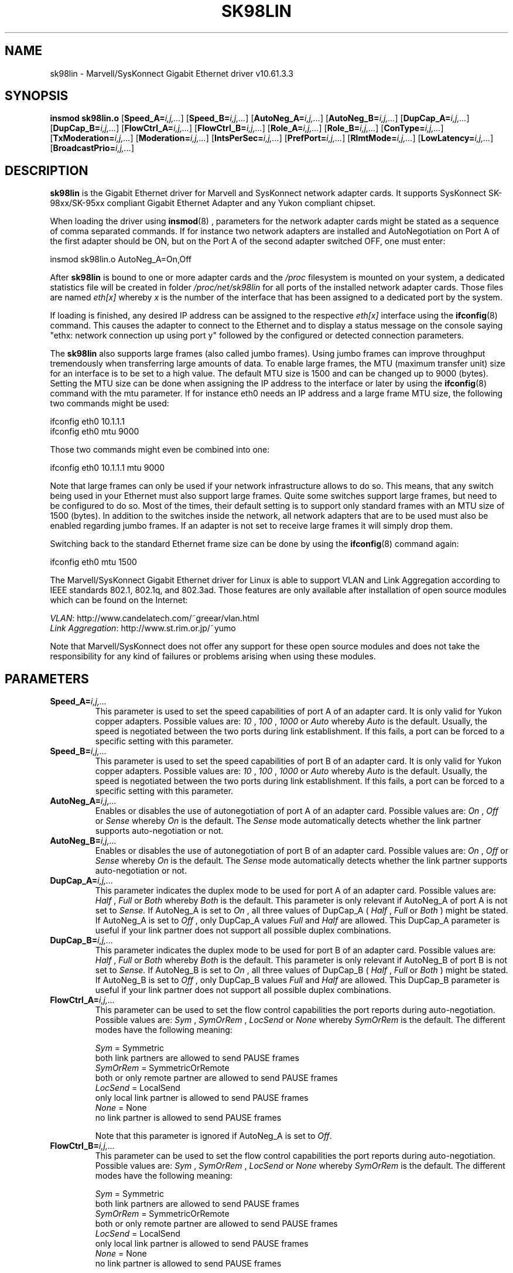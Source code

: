 .\" (C)Copyright 1999-2008 Marvell(R). -- linux@syskonnect.de
.\" sk98lin.4 1.1 %_%LINDATE%_%
.\" This manpage can be viewed using `groff -Tascii -man sk98lin.4 | less`
.\"
.TH SK98LIN 4 "%_%LINDATE%_%" "sk98lin 10.61.3.3"
.SH NAME
sk98lin \- Marvell/SysKonnect Gigabit Ethernet driver v10.61.3.3
.SH SYNOPSIS
.B insmod sk98lin.o
.RB [ Speed_A=\c
.IR i,j,... ]
.RB [ Speed_B=\c
.IR i,j,... ]
.RB [ AutoNeg_A=\c
.IR i,j,... ]
.RB [ AutoNeg_B=\c
.IR i,j,... ]
.RB [ DupCap_A=\c
.IR i,j,... ]
.RB [ DupCap_B=\c
.IR i,j,... ]
.RB [ FlowCtrl_A=\c
.IR i,j,... ]
.RB [ FlowCtrl_B=\c
.IR i,j,... ]
.RB [ Role_A=\c
.IR i,j,... ]
.RB [ Role_B=\c
.IR i,j,... ]
.RB [ ConType=\c
.IR i,j,... ]
.RB [ TxModeration=\c
.IR i,j,... ]
.RB [ Moderation=\c
.IR i,j,... ]
.RB [ IntsPerSec=\c
.IR i,j,... ]
.RB [ PrefPort=\c
.IR i,j,... ]
.RB [ RlmtMode=\c
.IR i,j,... ]
.RB [ LowLatency=\c
.IR i,j,... ]
.RB [ BroadcastPrio=\c
.IR i,j,... ]
.SH DESCRIPTION
.B sk98lin
is the Gigabit Ethernet driver for Marvell and SysKonnect network adapter cards.
It supports SysKonnect SK-98xx/SK-95xx compliant Gigabit Ethernet Adapter and any Yukon compliant chipset.

When loading the driver using 
.BR insmod (8)
, parameters for the network adapter cards might be stated as a sequence of comma separated commands. If for instance two network adapters are installed and AutoNegotiation on Port A of the first adapter should be ON, but on the Port A of the second adapter switched OFF, one must enter:

   insmod sk98lin.o AutoNeg_A=On,Off

After 
.B sk98lin 
is bound to one or more adapter cards and the 
.IR /proc 
filesystem is mounted on your system, a dedicated statistics file will be created in folder 
.IR /proc/net/sk98lin 
for all ports of the installed network adapter cards. Those files are named 
.IR eth[x]
whereby 
.IR x 
is the number of the interface that has been assigned to a dedicated port by the system.

If loading is finished, any desired IP address can be assigned to the respective 
.IR eth[x]
interface using the 
.BR ifconfig (8)
command. This causes the adapter to connect to the Ethernet and to display a status message on the console saying "ethx: network connection up using port y" followed by the configured or detected connection parameters.

The 
.B sk98lin 
also supports large frames (also called jumbo frames). Using jumbo frames can improve throughput tremendously when transferring large amounts of data. To enable large frames, the MTU (maximum transfer unit) size for an interface is to be set to a high value. The default MTU size is 1500 and can be changed up to 9000 (bytes). Setting the MTU size can be done when assigning the IP address to the interface or later by using the
.BR ifconfig (8)
command with the mtu parameter. If for instance eth0 needs an IP address and a large frame MTU size, the following two commands might be used:

    ifconfig eth0 10.1.1.1
    ifconfig eth0 mtu 9000

Those two commands might even be combined into one:

    ifconfig eth0 10.1.1.1 mtu 9000

Note that large frames can only be used if your network infrastructure allows to do so. This means, that any switch being used in your Ethernet must also support large frames. Quite some switches support large frames, but need to be configured to do so. Most of the times, their default setting is to support only standard frames with an MTU size of 1500 (bytes). In addition to the switches inside the network, all network adapters that are to be used must also be enabled regarding jumbo frames. If an adapter is not set to receive large frames it will simply drop them. 

Switching back to the standard Ethernet frame size can be done by using the
.BR ifconfig (8)
command again:

    ifconfig eth0 mtu 1500

The Marvell/SysKonnect Gigabit Ethernet driver for Linux is able to support VLAN and Link Aggregation according to IEEE standards 802.1, 802.1q, and 802.3ad. Those features are only available after installation of open source modules which can be found on the Internet:

.IR VLAN \c
: http://www.candelatech.com/~greear/vlan.html
.br
.IR Link 
.IR Aggregation \c
: http://www.st.rim.or.jp/~yumo

.br
Note that Marvell/SysKonnect does not offer any support for these open source modules and does not take the responsibility for any kind of failures or problems arising when using these modules.
.SH PARAMETERS
.TP
.BI Speed_A= i,j,...
This parameter is used to set the speed capabilities of port A of an adapter card. It is only valid for Yukon copper adapters. Possible values are:
.IR 10
,
.IR 100
,
.IR 1000
or
.IR Auto 
whereby
.IR Auto 
is the default. Usually, the speed is negotiated between the two ports during link establishment. If this fails, a port can be forced to a specific setting with this parameter.
.TP
.BI Speed_B= i,j,...
This parameter is used to set the speed capabilities of port B of an adapter card. It is only valid for Yukon copper adapters. Possible values are:
.IR 10
,
.IR 100
,
.IR 1000
or
.IR Auto 
whereby
.IR Auto 
is the default. Usually, the speed is negotiated between the two ports during link establishment. If this fails, a port can be forced to a specific setting with this parameter.
.TP
.BI AutoNeg_A= i,j,...
Enables or disables the use of autonegotiation of port A of an adapter card. Possible values are:
.IR On
,
.IR Off
or
.IR Sense
whereby
.IR On
is the default. The 
.IR Sense 
mode automatically detects whether the link partner supports auto-negotiation or not.
.TP
.BI AutoNeg_B= i,j,...
Enables or disables the use of autonegotiation of port B of an adapter card. Possible values are:
.IR On
,
.IR Off
or
.IR Sense
whereby
.IR On
is the default. The 
.IR Sense 
mode automatically detects whether the link partner supports auto-negotiation or not.
.TP
.BI DupCap_A= i,j,...
This parameter indicates the duplex mode to be used for port A of an adapter card. Possible values are:
.IR Half
,
.IR Full
or
.IR Both
whereby
.IR Both
is the default. This parameter is only relevant if AutoNeg_A of port A is not set to 
.IR Sense.
If AutoNeg_A is set to 
.IR On
, all three values of DupCap_A (
.IR Half
, 
.IR Full
or 
.IR Both
) might be stated. If AutoNeg_A is set to 
.IR Off
, only DupCap_A values  
.IR Full
and 
.IR Half
are allowed. This DupCap_A parameter is useful if your link partner does not support all possible duplex combinations.
.TP
.BI DupCap_B= i,j,...
This parameter indicates the duplex mode to be used for port B of an adapter card. Possible values are:
.IR Half
,
.IR Full
or
.IR Both
whereby
.IR Both
is the default. This parameter is only relevant if AutoNeg_B of port B is not set to
.IR Sense.
If AutoNeg_B is set to
.IR On
, all three values of DupCap_B (
.IR Half
,
.IR Full
or
.IR Both
) might be stated. If AutoNeg_B is set to
.IR Off
, only DupCap_B values
.IR Full
and
.IR Half
are allowed. This DupCap_B parameter is useful if your link partner does not support all possible duplex combinations.
.TP
.BI FlowCtrl_A= i,j,...
This parameter can be used to set the flow control capabilities the port reports during auto-negotiation. Possible values are:
.IR Sym
,
.IR SymOrRem
,
.IR LocSend
or
.IR None
whereby
.IR SymOrRem
is the default.  The different modes have the following meaning: 

.br
.IR Sym
= Symmetric 
 both link partners are allowed to send PAUSE frames
.br
.IR SymOrRem
= SymmetricOrRemote 
 both or only remote partner are allowed to send PAUSE frames
.br
.IR LocSend
= LocalSend
 only local link partner is allowed to send PAUSE frames
.br
.IR None
= None
 no link partner is allowed to send PAUSE frames

Note that this parameter is ignored if AutoNeg_A is set to
.IR Off .
.TP
.BI FlowCtrl_B= i,j,...
This parameter can be used to set the flow control capabilities the port reports during auto-negotiation. Possible values are:
.IR Sym
,
.IR SymOrRem
,
.IR LocSend
or
.IR None
whereby
.IR SymOrRem
is the default.  The different modes have the following meaning:

.IR Sym
= Symmetric
 both link partners are allowed to send PAUSE frames
.br
.IR SymOrRem
= SymmetricOrRemote
 both or only remote partner are allowed to send PAUSE frames
.br
.IR LocSend
= LocalSend
 only local link partner is allowed to send PAUSE frames
.br
.IR None
= None
 no link partner is allowed to send PAUSE frames
.br

Note that this parameter is ignored if AutoNeg_B is set to
.IR Off .
.TP
.BI Role_A= i,j,...
This parameter is only valid for 1000Base-T adapter cards. For two 1000Base-T ports to communicate, one must take the role of the master (providing timing information), while the other must be the slave. Possible values are:
.IR Auto
,
.IR Master
or
.IR Slave
whereby
.IR Auto
is the default. Usually, the role of a port is negotiated between two ports during link establishment, but if that fails the port A of an adapter card can be forced to a specific setting with this parameter. 
.TP
.BI Role_B= i,j,...
This parameter is only valid for 1000Base-T adapter cards. For two 1000Base-T ports to communicate, one must take the role of the master (providing timing information), while the other must be the slave. Possible values are:
.IR Auto
,
.IR Master
or
.IR Slave
whereby
.IR Auto
is the default. Usually, the role of a port is negotiated between two ports during link establishment, but if that fails the port B of an adapter card can be forced to a specific setting with this parameter. 
.TP
.BI ConType= i,j,...
This parameter (for copper adapters only) is a combination of all five per-port parameters within one single parameter. This simplifies the configuration of both ports of an adapter card. The different values of this variable reflect the most meaningful combinations of port parameters. Possible values and their corresponding combination of per-port parameters:

.br
.ad l
ConType | DupCap   AutoNeg   FlowCtrl   Role   Speed
--------+-------------------------------------------
.br
.IR Auto \c
    |  Both      On      SymOrRem   Auto   Auto
.br
.IR 1000FD \c
  |  Full      Off       None     Auto   1000
.br
.IR 100FD \c
   |  Full      Off       None     Auto   100
.br
.IR 100HD \c
   |  Half      Off       None     Auto   100
.br
.IR 10FD \c
    |  Full      Off       None     Auto   10
.br
.IR 10HD \c
    |  Half      Off       None     Auto   10

.ad b 
Stating any other port parameter together with this 
.IR ConType
parameter will result in a merged configuration of those settings. This is due to
the fact, that the per-port parameters (e.g. 
.IR Speed_A
) have a higher priority than the combined variable 
.IR ConType
.
.TP
.BI TxModeration= i,j,...
Interrupt moderation is employed to limit the maximum number of transmit
complete interrupts the driver has to serve. That is, one or more interrupts
(which indicate any transmit packet to be processed) are queued until the
driver processes them. The value "1" means, that all interrupts will be 
generated immediately. 10 means, that the card will generate one interrupt
after 10 served packets.
.
.TP
.BI Moderation= i,j,...
Interrupt moderation is employed to limit the maximum number of interrupts the driver has to serve. That is, one or more interrupts (which indicate any transmit or receive packet to be processed) are queued until the driver processes them. When queued interrupts are to be served, is determined by the 
.IR IntsPerSec
parameter, which is explained later below. Possible moderation modes are:
.IR None
,
.IR Static
or
.IR Dynamic
whereby
.IR None
is the default. The different modes have the following meaning:

.IR None
No interrupt moderation is applied on the adapter card. Therefore, each transmit or receive interrupt is served immediately as soon as it appears on the interrupt line of the adapter card.

.br
.IR Static
Interrupt moderation is applied on the adapter card. All transmit and receive interrupts are queued until a complete moderation interval ends. If such a moderation interval ends, all queued interrupts are processed in one big bunch without any delay. The term 
.IR Static
reflects the fact, that interrupt moderation is always enabled, regardless how much network load is currently passing via a particular interface. In addition, the duration of the moderation interval has a fixed length that never changes while the driver is operational.

.br
.IR Dynamic
Interrupt moderation might be applied on the adapter card, depending on the load of the system. If the driver detects that the system load is too high, the driver tries to shield the system against too much network load by enabling interrupt moderation. If - at a later time - the CPU utilization decreases again (or if the network load is negligible) the interrupt moderation will automatically be disabled.

Interrupt moderation should be used when the driver has to handle one or more interfaces with a high network load, which - as a consequence - leads also to a high CPU utilization. When moderation is applied in such high network load situations, CPU load might be reduced by 20-30% on slow computers.

Note that the drawback of using interrupt moderation is an increase of the round-trip-time (RTT), due to the queuing and serving of interrupts at dedicated
moderation times.
.TP
.BI IntsPerSec= i,j,...
This parameter determines the length of any interrupt moderation interval.
Assuming that static interrupt moderation is to be used, an 
.IR IntsPerSec
parameter value of 2000 will lead to an interrupt moderation interval of
500 microseconds. Possible values for this parameter are in the range of 30...40000 (interrupts per second). The default value is 2000.

This parameter is only used, if either static or dynamic interrupt moderation
is enabled on a network adapter card. This parameter is ignored if no moderation is
applied.

Note that the duration of the moderation interval is to be chosen with care.
At first glance, selecting a very long duration (e.g. only 100 interrupts per
second) seems to be meaningful, but the increase of packet-processing delay
is tremendous. On the other hand, selecting a very short moderation time might
compensate the use of any moderation being applied.
.TP
.BI PrefPort= i,j,...
This parameter is used to force the preferred port to A or B (on dual-port network adapters). The preferred port is the one that is used if both ports A and B are detected as fully functional.  Possible values are:
.IR A
or
.IR B
whereby
.IR A
is the default.
.TP
.BI RlmtMode= i,j,...
RLMT monitors the status of the port. If the link of the active port fails, RLMT switches immediately to the standby link. The virtual link is maintained as long as at least one 'physical' link is up.  This parameters states how RLMT should monitor both ports. Possible values are:
.IR CheckLinkState
,
.IR CheckLocalPort
,
.IR CheckSeg
or
.IR DualNet
whereby
.IR CheckLinkState
is the default. The different modes have the following meaning:

.IR CheckLinkState
Check link state only: RLMT uses the link state reported by the adapter hardware for each individual port to determine whether a port can be used for all network traffic or not.

.br
.IR CheckLocalPort
In this mode, RLMT monitors the network path between the two ports of an adapter by regularly exchanging packets between them. This mode requires a network configuration in which the two ports are able to "see" each other (i.e. there must not be any router between the ports).

.br
.IR CheckSeg
Check local port and segmentation: This mode supports the same functions as the CheckLocalPort mode and additionally checks network segmentation between the ports. Therefore, this mode is only to be used if Gigabit Ethernet switches are installed on the network that have been configured to use the Spanning Tree protocol.  

.br
.IR DualNet
In this mode, ports A and B are used as separate devices. If you have a dual port adapter, port A will be configured as 
.IR eth[x] 
and port B as 
.IR eth[x+1]
Both ports can be used independently with distinct IP addresses. The preferred port setting is not used. RLMT is turned off.

Note that RLMT modes 
.IR CheckLocalPort 
and 
.IR CheckLinkState 
are designed to operate in configurations where a network path between the ports on one adapter exists. Moreover, they are not designed to work where adapters are connected back-to-back.
.TP
.BI LowLatency= i,j,...
This parameter is used to reduce the packet latency time of the adapter. Setting 
.IR LowLatency
to 
.IR On 
forces the adapter to pass any received packet immediately to upper network layers and to send out any transmit packet as fast as possible. Possible values are 
.IR On
or
.IR Off
whereby
.IR Off
is the default.

Be aware of the fact that the system load increases if
.IR LowLatency
is set to 
.IR On
and a lot of data packets are transmitted and received.

Note that this parameter is only used on adapters which are based on PCI Express compatible chipsets.
.TP
.BI BroadcastPrio= i,j,...
This parameter specifies whether received broadcast packets have the
highest priority for the port switch decision ("Off") or not ("On").
Possible values are
.IR On
or
.IR Off
whereby
.IR Off
is the default.
NOTE: This parameter is only valid for dual port adapters.
.SH FILES
.TP
.B /proc/net/sk98lin/eth[x]
.br 
The statistics file of a particular interface of an adapter card. It contains generic information about the adapter card plus a detailed summary of all transmit and receive counters.
.TP
.B /usr/src/linux/Documentation/networking/sk98lin.txt
.br 
This is the 
.IR README
file of the 
.IR sk98lin
driver. It contains a detailed installation HOWTO and describes all parameters of the driver. It denotes also common problems and provides the solution to them.
.SH BUGS
Report any bugs to linux@syskonnect.de
.SH AUTHOR
(C)Copyright 1999-2008 Marvell(R).
.br

Ralph Roesler \- rroesler@syskonnect.de
.br
Mirko Lindner \- mlindner@syskonnect.de
.SH "SEE ALSO"
modprobe(8), insmod(8), ifconfig(8).
